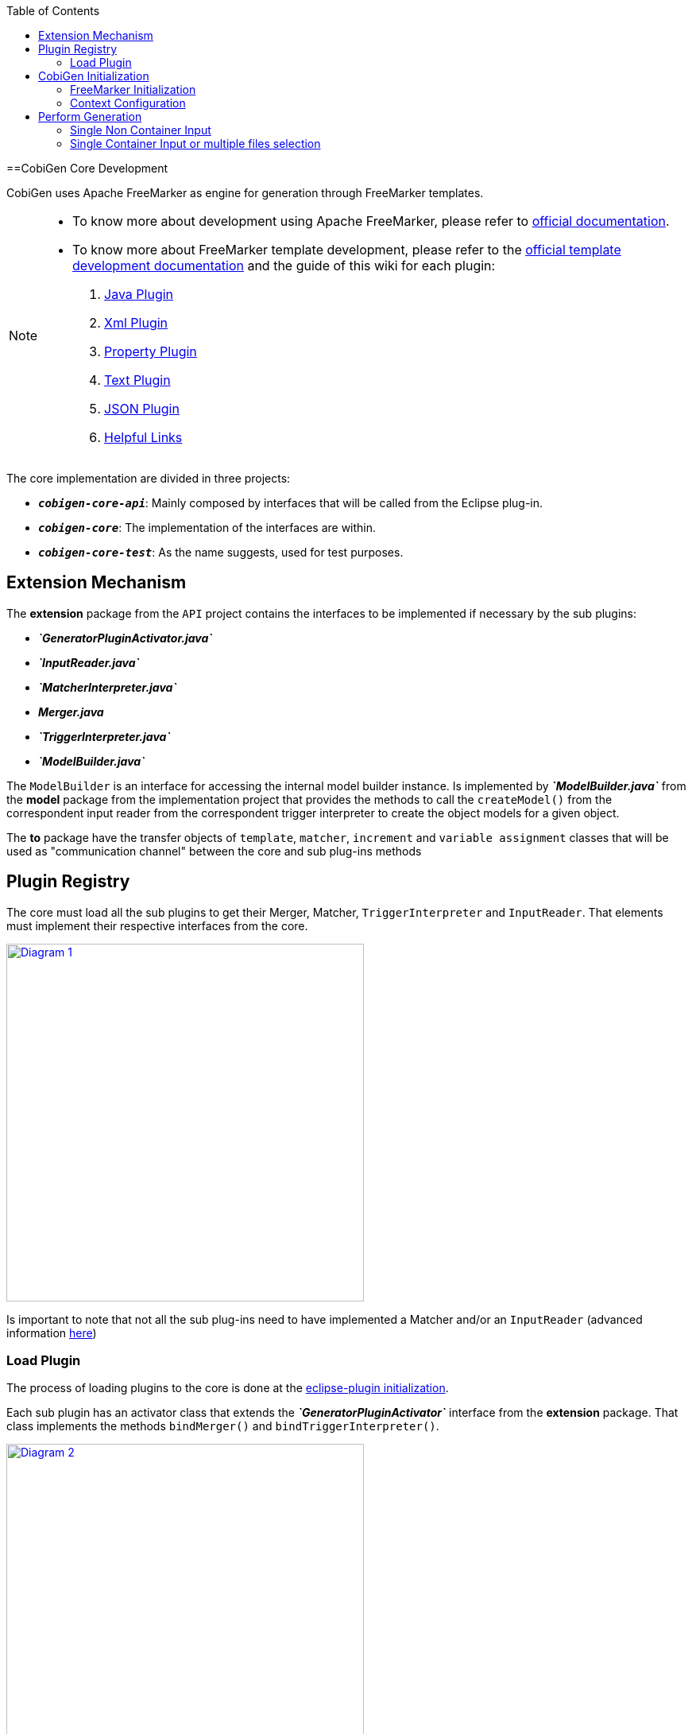 :toc: macro
toc::[]
:idprefix:
:idseparator: -

==CobiGen Core Development

CobiGen uses Apache FreeMarker as engine for generation through FreeMarker templates.

[NOTE]
================
* To know more about development using Apache FreeMarker, please refer to http://freemarker.org/docs/pgui.html[official documentation].
* To know more about FreeMarker template development, please refer to the http://freemarker.org/docs/dgui.html[official template development documentation] and the guide of this wiki for each plugin:
. https://github.com/devonfw/cobigen/wiki/cobigen-javaplugin[Java Plugin]
. https://github.com/devonfw/cobigen/wiki/cobigen-xmlplugin[Xml Plugin]
. https://github.com/devonfw/cobigen/wiki/cobigen-propertyplugin[Property Plugin]
. https://github.com/devonfw/cobigen/wiki/cobigen-textmerger[Text Plugin]
. https://github.com/devonfw/cobigen/wiki/cobigen-jsonplugin[JSON Plugin]
. https://github.com/devonfw/cobigen/wiki/cobigen-templates_helpful-links[Helpful Links]
================

The core implementation are divided in three projects:

* `*__cobigen-core-api__*`: Mainly composed by interfaces that will be called from the Eclipse plug-in.
* `*__cobigen-core__*`: The implementation of the interfaces are within.
* `*__cobigen-core-test__*`: As the name suggests, used for test purposes. 

== Extension Mechanism


The *extension* package from the `API` project contains the interfaces to be implemented if necessary by the sub plugins:

* *__`GeneratorPluginActivator.java`__*
* *__`InputReader.java`__*
* *__`MatcherInterpreter.java`__*
* *__Merger.java__*
* *__`TriggerInterpreter.java`__*
* *__`ModelBuilder.java`__*

The `ModelBuilder` is an interface for accessing the internal model builder instance. Is implemented by *__`ModelBuilder.java`__* from the *model* package from the implementation project that provides the methods to call the `createModel()` from the correspondent input reader from the correspondent trigger interpreter to create the object models for a given object.

The *to* package have the transfer objects of `template`, `matcher`, `increment` and `variable assignment` classes that will be used as "communication channel" between the core and sub plug-ins methods

== Plugin Registry

The core must load all the sub plugins to get their Merger, Matcher, `TriggerInterpreter` and `InputReader`. That elements must implement their respective interfaces from the core.

image:images/howtos/cobigen-core/core_01.png[Diagram 1,width="450",link="images/howtos/cobigen-core/core_01.png"]

Is important to note that not all the sub plug-ins need to have implemented a Matcher and/or an `InputReader` (advanced information https://github.com/devonfw/cobigen/wiki/new_plugin[here])

=== Load Plugin

The process of loading plugins to the core is done at the https://github.com/devonfw/cobigen/wiki/eclipse-plugin_development#1-1-activator-java[eclipse-plugin initialization].

Each sub plugin has an activator class that extends the *__`GeneratorPluginActivator`__* interface from the *extension* package. That class implements the methods `bindMerger()` and `bindTriggerInterpreter()`.

image:images/howtos/cobigen-core/core_02.png[Diagram 2,width="450",link="images/howtos/cobigen-core/core_02.png"]


This is the class passed as argument to the `loadPlugin()` method of *__`PluginRegister.java`__* of the `*pluginmanager*` package.

This method registers the mergers and the trigger interpreter of the sub plugins to the core.
The trigger interpreter has the correspondent input reader of the plugin.

[NOTE]
======================
https://github.com/devonfw/cobigen/wiki/new_plugin#3-adding-inputreader[How to add a new input reader]
======================

== CobiGen Initialization

The CobiGen initialization must initialize the context configuration and the FreeMarker configuration

=== FreeMarker Initialization

When a CobiGen object is instantiated, the constructor initializes the FreeMarker configuration creating a configuration instance from the class `*freemarker.template.Configuration*` and adjust its settings.

[source, java]
----
freeMarkerConfig = new Configuration(Configuration.VERSION_2_3_23);
freeMarkerConfig.setObjectWrapper(new DefaultObjectWrapperBuilder(Configuration.VERSION_2_3_23).build());
freeMarkerConfig.clearEncodingMap();
freeMarkerConfig.setDefaultEncoding("UTF-8");
freeMarkerConfig.setLocalizedLookup(false);
freeMarkerConfig.setTemplateLoader(new NioFileSystemTemplateLoader(`configFolder`));
----

Using the `*__FileSystemUtil__*` from the *util* package the `URI` of the root folder containing the `context.xml` and all templates, configurations etc... is converted to a Path object passing it as argument to the `*__ContextConfiguration__*` constructor.
The `*__ContextConfiguration__*` creates a new `ContextConfiguration` from the *config* package with the contents initially loaded from the `context.xml`

[NOTE]
=========
How the `ContextConfiguration` works explained deeply https://github.com/devonfw/cobigen/wiki/Core-Development#4-1-contextconfiguration[here].
=========

The Configuration initialization requires the version of FreeMarker to be used and at the `ObjectWrapper` initialization as well.
The `*__DefaultObjectWrapperBuilder__*` creates an `*__DefaultObjectWrapper__*` object that maps Java objects to the type-system of FreeMarker Template Language (`FTL`) with the given `incompatibleImprovements` specified by the version used as argument.

The configuration of FreeMarker requires to specify to a __`TemplateLoader`__. A __`TemplateLoader`__ is an interface provided by FreeMarker library that the developer should implement to fit the needs. The __`TemplateLoader`__ implementation at CobiGen is the class *__`NioFileSystemTemplateLoader.java`__* from the *config.nio* package.


image:images/howtos/cobigen-core/core_03.png[Diagram 5,width="450",link="images/howtos/cobigen-core/core_03.png"]

=== Context Configuration

The context configuration reads the `context.xml` file from the template project (default: *CobiGen_Templates*)  passing the path as argument to the constructor. At the constructor, it is created an instance of `*__ContextConfigurationReader.java__*` from the *config.reader* package.

[NOTE]
==========
Please, check the https://github.com/devonfw/cobigen/wiki/cobigen-core_configuration[CobiGen configuration] for extended information about the `context.xml` and `templates.xml` configuration.
==========

That reader uses the `JAXB`, `JAXB (Java Architecture for XML Binding)` provides a fast and convenient way to bind XML schemas and Java representations, making it easy for Java developers to incorporate XML data and processing functions in Java applications. As part of this process, `JAXB` provides methods for `unmarshalling` (reading) XML instance documents into Java content trees.

==== Java Architecture for XML Binding

<<<<<<< HEAD
`JAXB` auto generates the Java object within the `JAXBContext` specified at the `xmlns` attribute of the `contextConfiguration` field from the `context.xml` file

[source, java]
----
Unmarshaller unmarshaller = JAXBContext.newInstance(ContextConfiguration.class).createUnmarshaller();
----

That auto-generation follows the `contextConfiguration.xsd` schema. Each Java object follows the template specified with the field `<xs:CompleType>` from the schema file.

[source, xml]
----
<xs:complexType name="trigger">
    <xs:sequence>
         <xs:element name="containerMatcher" type="tns:containerMatcher" minOccurs="0" maxOccurs="unbounded"/>
         <xs:element name="matcher" type="tns:matcher" minOccurs="0" maxOccurs="unbounded"/>
    </xs:sequence>
    <xs:attribute name="id" use="required" type="xs:NCName"/>
    <xs:attribute name="type" use="required" type="xs:string"/>
    <xs:attribute name="templateFolder" use="required" type="xs:string"/>
    <xs:attribute name="inputCharset" use="optional" type="xs:string" default="UTF-8"/>
 </xs:complexType>
 <xs:complexType name="matcher">
    <xs:sequence>
        <xs:element name="variableAssignment" type="tns:variableAssignment" minOccurs="0" maxOccurs="unbounded"/>
    </xs:sequence>
    <xs:attribute name="type" type="xs:string" use="required"/>
    <xs:attribute name="value" type="xs:string" use="required"/>
    <xs:attribute name="accumulationType" type="tns:accumulationType" use="optional" default="OR"/>
  </xs:complexType>
----

image:images/howtos/cobigen-core/cobigen-core_sshot1.png[`JAXB`,width="450",link="images/howtos/cobigen-core/cobigen-core_sshot1.png"]

The generated Java objects has the elements and attributes specified at the schema:
[source, java]
----
@XmlAccessorType(XmlAccessType.FIELD)
@XmlType(name = "trigger", namespace = "http://capgemini.com/devonfw/cobigen/ContextConfiguration", propOrder = {
    "containerMatcher",
    "matcher"
})
public class Trigger {
    @XmlElement(namespace = "http://capgemini.com/devonfw/cobigen/ContextConfiguration")
    protected List<ContainerMatcher> containerMatcher;
    @XmlElement(namespace = "http://capgemini.com/devonfw/cobigen/ContextConfiguration")
    protected List<Matcher> matcher;
    @XmlAttribute(name = "id", required = true)
    @XmlJavaTypeAdapter(CollapsedStringAdapter.class)
    @XmlSchemaType(name = "NCName")
    protected String id;
    @XmlAttribute(name = "type", required = true)
    protected String type;
    @XmlAttribute(name = "templateFolder", required = true)
    protected String templateFolder;
    @XmlAttribute(name = "inputCharset")
    protected String inputCharset;
    ...
    ..
    .
}
----

This process it is done when calling the `unmarshal()` method.
[source, java]
----
Object rootNode = unmarshaller.unmarshal(Files.newInputStream(contextFile));
----

[NOTE]
===========
For extended information about `JAXB` check the https://docs.oracle.com/javase/tutorial/jaxb/intro/index.html[offical documentation].
===========

==== Version Validation

If the version retrieved after the `unmarshal` process is null, an *`InvalidConfigurationException`* defined at *exceptions* package will be thrown.

If it is not null, will be compared using the `validate()` method from *__`VersionValidator.java`__* from *config.versioning* package with the project version retrieved by the *__`MavenMetadata.java`__*. The *__`MavenMetadata.java`__* file is provided by the POM while building the `JAR` file

[source,xml]
----
<build>
    <plugins>
      <!-- Inject Maven Properties in java-templates source folder -->
      <plugin>
        <groupId>org.codehaus.mojo</groupId>
        <artifactId>templating-maven-plugin</artifactId>
        <executions>
          <execution>
            <id>generate-version-class</id>
            <goals>
              <goal>filter-sources</goal>
            </goals>
          </execution>
        </executions>
      </plugin>
      ...
      ..
      .
    </plugins>
</build>
----

*`MavenMetadata`* gets the current CobiGen version by reading the `<version>` label inside the `<project>` label from the POM file

[source, java]
----
public class MavenMetadata {
    /** Maven version */
    public static final String VERSION = "${project.version}";
}
----

[source,xml]
----
<project xsi:schemaLocation="http://maven.apache.org/POM/4.0.0 http://maven.apache.org/xsd/maven-4.0.0.xsd"
  xmlns="http://maven.apache.org/POM/4.0.0" xmlns:xsi="http://www.w3.org/2001/XMLSchema-instance">
  <modelVersion>4.0.0</modelVersion>
  <artifactId>cobigen-core</artifactId>
  <name>CobiGen</name>
  <version>2.2.0-SNAPSHOT</version>
  <packaging>jar</packaging>
  ...
  ..
  .
}
----

The comparison has three possibilities:

. Versions are equal -> Valid
<<<<<<< HEAD
. `context.xml` version is greater than current CobiGen version -> *`InvalidConfigurationException`*
. Current CobiGen version is greater that `context.xml` version -> Compatible if there not exists a version step (breaking change) in between, otherwise, throw an error.

Reaching this point, the configuration version and root node has been validated. `Unmarshal` with schema checks for checking the correctness and give the user more hints to correct his failures.
[source, java]
----
SchemaFactory schemaFactory = SchemaFactory.newInstance(XMLConstants.W3C_XML_SCHEMA_NS_URI);
ContextConfigurationVersion latestConfigurationVersion = ContextConfigurationVersion.getLatest();
try (
    InputStream schemaStream = getClass().getResourceAsStream("/schema/" + latestConfigurationVersion
                                                              + "/contextConfiguration.xsd");
    InputStream configInputStream = Files.newInputStream(contextFile)) {
    Schema schema = schemaFactory.newSchema(new StreamSource(schemaStream));
    unmarshaller.setSchema(schema);
    rootNode = unmarshaller.unmarshal(configInputStream);
    contextNode = (ContextConfiguration) rootNode;
}
----

==== Load Triggers, Matchers, container Matcher, Accumulation Types and Variable Assignments

To finish the context configuration initialization, the, trigger, matchers, container matchers, accumulation types and variables assignments are retrieved from the correspondent Java objects generated by `JAXB`.

[source, java]
----
public Map<String, Trigger> loadTriggers()
private List<Matcher> loadMatchers(Trigger trigger)
private List<ContainerMatcher> loadContainerMatchers(Trigger trigger)
private List<VariableAssignment> loadVariableAssignments(Matcher matcher)
----

== Perform Generation

Depending on the input, the generation process can begin from two different `generate()` methods called at the `*CobiGenWrapper*` from the eclipse-plugin:
[source, java]
----
public void generate(TemplateTo template, boolean forceOverride) throws IOException, TemplateException, MergeException {
    if (singleNonContainerInput) {
        Map<String, Object> model = cobiGen.getModelBuilder(inputs.get(0), template.getTriggerId()).createModel();
        adaptModel(model);
        cobiGen.generate(inputs.get(0), template, model, forceOverride);
    } else {
        for (Object input : inputs) {
            cobiGen.generate(input, template, forceOverride);
        }
    }
}
----

=== Single Non Container Input

If the input is a single non container input, first step is to create the model, then allow customization by the user (`adaptModel()`) and finally call the `generate()` method from CobiGen using the input, template, model and the `boolean forceOverride`.

The generation process in this case will follow this main steps:

. Check if the input is not null
. Get the trigger interpreter for the type of the trigger of the template
. Set the root folder for the templates to use for the generation
. Get the input reader for the trigger interpreter retrieved
. Test if the input is a package. +
This only can be possible in the case of java inputs. As the input is a single non container input, this check will fail and the execution will continue.
. Check if the model parameter is null and if it is, create a new model +
As the model has been created at the `*CobiGenWrapper*`, there is no need to create it again.
. Get the destination file.
. Check if the destination file already exists +
If it exists, but the `forceOverride` is set to `true` or the merge strategy of the template is null, the file will be overwritten, not merged. Otherwise, first generate output into a writer  object, get the merger and merge the original file with the writer  and write the file with the merge result.

. If the file does not exist, simple write the file.

=== Single Container Input or multiple files selection

The other case is, or the input is multiple files selection, the generation process will be performed for each individual file of the selection, but the model will be created at the step 6 of the steps of the Single Non Container Input and not allowing the user customization.
